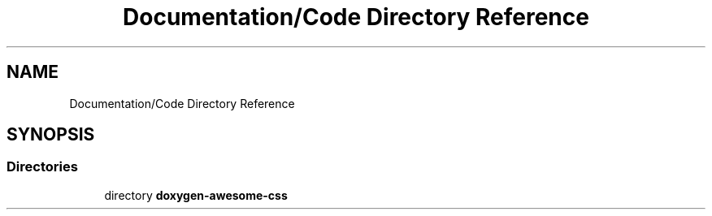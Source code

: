 .TH "Documentation/Code Directory Reference" 3 "Sat Mar 11 2023" "Version 0.54" "Quiz Game" \" -*- nroff -*-
.ad l
.nh
.SH NAME
Documentation/Code Directory Reference
.SH SYNOPSIS
.br
.PP
.SS "Directories"

.in +1c
.ti -1c
.RI "directory \fBdoxygen\-awesome\-css\fP"
.br
.in -1c
